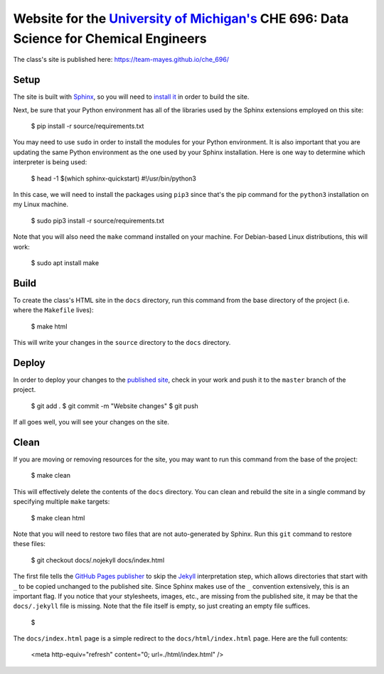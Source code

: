 =================================================================================================================
Website for the `University of Michigan's <https://www.umich.edu/>`_ CHE 696: Data Science for Chemical Engineers
=================================================================================================================

The class's site is published here: https://team-mayes.github.io/che_696/

Setup
-----

The site is built with `Sphinx <http://www.sphinx-doc.org/en/master/index.html>`_, so you will need to
`install it <http://www.sphinx-doc.org/en/master/usage/installation.html>`_ in order to build the site.

Next, be sure that your Python environment has all of the libraries used by the Sphinx extensions employed
on this site:

    $ pip install -r source/requirements.txt

You may need to use ``sudo`` in order to install the modules for your Python environment.  It is also important
that you are updating the same Python environment as the one used by your Sphinx installation.  Here is one way
to determine which interpreter is being used:

    $ head -1 $(which sphinx-quickstart)
    #!/usr/bin/python3

In this case, we will need to install the packages using ``pip3`` since that's the pip command for the ``python3``
installation on my Linux machine.

    $ sudo pip3 install -r source/requirements.txt

Note that you will also need the ``make`` command installed on your machine.  For Debian-based Linux distributions,
this will work:

    $ sudo apt install make

Build
-----

To create the class's HTML site in the ``docs`` directory, run this command from the base directory of the project
(i.e. where the ``Makefile`` lives):

    $ make html

This will write your changes in the ``source`` directory to the ``docs`` directory.

Deploy
------

In order to deploy your changes to the `published site <https://team-mayes.github.io/che_696/>`_, check in your work
and push it to the ``master`` branch of the project.

    $ git add .
    $ git commit -m "Website changes"
    $ git push

If all goes well, you will see your changes on the site.

Clean
-----

If you are moving or removing resources for the site, you may want to run this command from the base of the project:

    $ make clean

This will effectively delete the contents of the ``docs`` directory.  You can clean and rebuild the site in a single
command by specifying multiple ``make`` targets:

    $ make clean html

Note that you will need to restore two files that are not auto-generated by Sphinx.  Run this ``git`` command to
restore these files:

    $ git checkout docs/.nojekyll docs/index.html

The first file tells the `GitHub Pages publisher <https://pages.github.com/>`_ to skip the
`Jekyll <https://jekyllrb.com/>`_ interpretation step, which allows directories that start with ``_`` to be copied
unchanged to the published site.  Since Sphinx makes use of the ``_`` convention extensively, this is an important
flag.  If you notice that your stylesheets, images, etc., are missing from the published site, it may be that the
``docs/.jekyll`` file is missing.  Note that the file itself is empty, so just creating an empty file suffices.

    $

The ``docs/index.html`` page is a simple redirect to the ``docs/html/index.html`` page.  Here are the full contents:

    <meta http-equiv="refresh" content="0; url=./html/index.html" />



